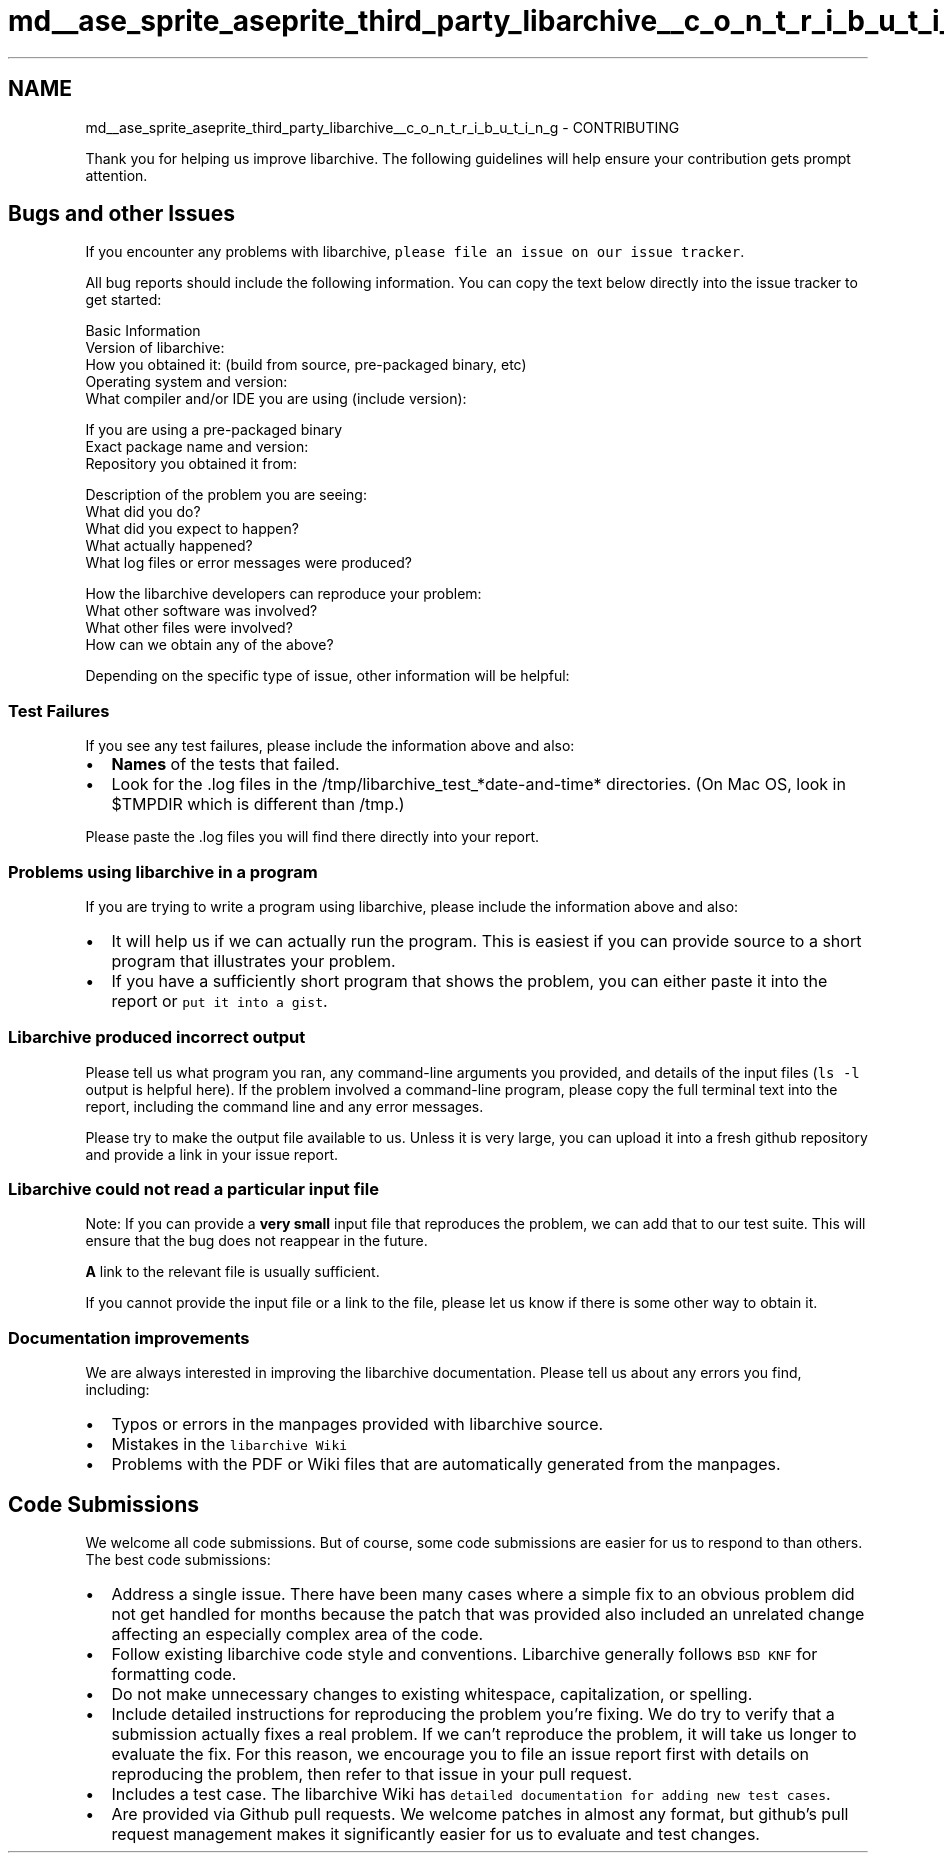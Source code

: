 .TH "md__ase_sprite_aseprite_third_party_libarchive__c_o_n_t_r_i_b_u_t_i_n_g" 3 "Wed Feb 1 2023" "Version Version 0.0" "My Project" \" -*- nroff -*-
.ad l
.nh
.SH NAME
md__ase_sprite_aseprite_third_party_libarchive__c_o_n_t_r_i_b_u_t_i_n_g \- CONTRIBUTING 
.PP
Thank you for helping us improve libarchive\&. The following guidelines will help ensure your contribution gets prompt attention\&.
.SH "Bugs and other Issues"
.PP
If you encounter any problems with libarchive, \fCplease file an issue on our issue tracker\fP\&.
.PP
All bug reports should include the following information\&. You can copy the text below directly into the issue tracker to get started:
.PP
.PP
.nf
Basic Information
  Version of libarchive:
  How you obtained it:  (build from source, pre\-packaged binary, etc)
  Operating system and version:
  What compiler and/or IDE you are using (include version):

If you are using a pre\-packaged binary
  Exact package name and version:
  Repository you obtained it from:

Description of the problem you are seeing:
  What did you do?
  What did you expect to happen?
  What actually happened?
  What log files or error messages were produced?

How the libarchive developers can reproduce your problem:
  What other software was involved?
  What other files were involved?
  How can we obtain any of the above?
.fi
.PP
.PP
Depending on the specific type of issue, other information will be helpful:
.SS "Test Failures"
If you see any test failures, please include the information above and also:
.PP
.IP "\(bu" 2
\fBNames\fP of the tests that failed\&.
.IP "\(bu" 2
Look for the \&.log files in the /tmp/libarchive_test_*date-and-time* directories\&. (On Mac OS, look in $TMPDIR which is different than /tmp\&.)
.PP
.PP
Please paste the \&.log files you will find there directly into your report\&.
.SS "Problems using libarchive in a program"
If you are trying to write a program using libarchive, please include the information above and also:
.PP
.IP "\(bu" 2
It will help us if we can actually run the program\&. This is easiest if you can provide source to a short program that illustrates your problem\&.
.IP "\(bu" 2
If you have a sufficiently short program that shows the problem, you can either paste it into the report or \fCput it into a gist\fP\&.
.PP
.SS "Libarchive produced incorrect output"
Please tell us what program you ran, any command-line arguments you provided, and details of the input files (\fCls -l\fP output is helpful here)\&. If the problem involved a command-line program, please copy the full terminal text into the report, including the command line and any error messages\&.
.PP
Please try to make the output file available to us\&. Unless it is very large, you can upload it into a fresh github repository and provide a link in your issue report\&.
.SS "Libarchive could not read a particular input file"
Note: If you can provide a \fBvery small\fP input file that reproduces the problem, we can add that to our test suite\&. This will ensure that the bug does not reappear in the future\&.
.PP
\fBA\fP link to the relevant file is usually sufficient\&.
.PP
If you cannot provide the input file or a link to the file, please let us know if there is some other way to obtain it\&.
.SS "Documentation improvements"
We are always interested in improving the libarchive documentation\&. Please tell us about any errors you find, including:
.PP
.IP "\(bu" 2
Typos or errors in the manpages provided with libarchive source\&.
.IP "\(bu" 2
Mistakes in the \fClibarchive Wiki\fP
.IP "\(bu" 2
Problems with the PDF or Wiki files that are automatically generated from the manpages\&.
.PP
.SH "Code Submissions"
.PP
We welcome all code submissions\&. But of course, some code submissions are easier for us to respond to than others\&. The best code submissions:
.PP
.IP "\(bu" 2
Address a single issue\&. There have been many cases where a simple fix to an obvious problem did not get handled for months because the patch that was provided also included an unrelated change affecting an especially complex area of the code\&.
.IP "\(bu" 2
Follow existing libarchive code style and conventions\&. Libarchive generally follows \fCBSD KNF\fP for formatting code\&.
.IP "\(bu" 2
Do not make unnecessary changes to existing whitespace, capitalization, or spelling\&.
.IP "\(bu" 2
Include detailed instructions for reproducing the problem you're fixing\&. We do try to verify that a submission actually fixes a real problem\&. If we can't reproduce the problem, it will take us longer to evaluate the fix\&. For this reason, we encourage you to file an issue report first with details on reproducing the problem, then refer to that issue in your pull request\&.
.IP "\(bu" 2
Includes a test case\&. The libarchive Wiki has \fCdetailed documentation for adding new test cases\fP\&.
.IP "\(bu" 2
Are provided via Github pull requests\&. We welcome patches in almost any format, but github's pull request management makes it significantly easier for us to evaluate and test changes\&. 
.PP

